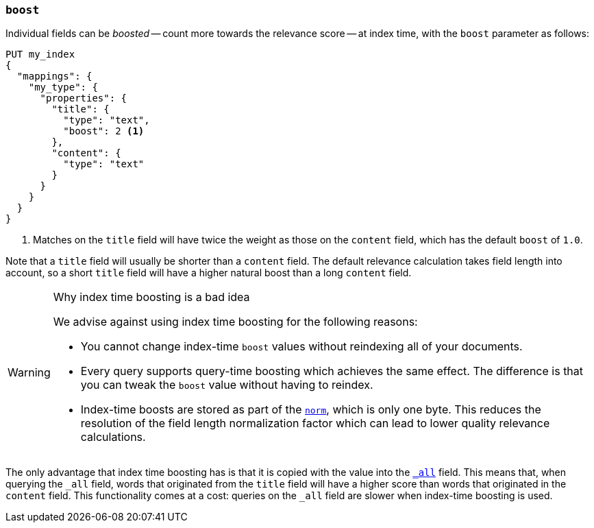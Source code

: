 [[index-boost]]
=== `boost`

Individual fields can be _boosted_ -- count more towards the relevance score
-- at index time, with the `boost` parameter as follows:

[source,js]
--------------------------------------------------
PUT my_index
{
  "mappings": {
    "my_type": {
      "properties": {
        "title": {
          "type": "text",
          "boost": 2 <1>
        },
        "content": {
          "type": "text"
        }
      }
    }
  }
}
--------------------------------------------------
// AUTOSENSE

<1> Matches on the `title` field will have twice the weight as those on the
    `content` field, which has the default `boost` of `1.0`.

Note that a `title` field will usually be shorter than a `content` field.  The
default relevance calculation takes field length into account, so a short
`title` field will have a higher natural boost than a long `content` field.

[WARNING]
.Why index time boosting is a bad idea
==================================================

We advise against using index time boosting for the following reasons:

* You cannot change index-time `boost` values without reindexing all of your
  documents.

* Every query supports query-time boosting which achieves the same effect. The
  difference is that you can tweak the `boost` value without having to reindex.

* Index-time boosts are stored as part of the <<norms,`norm`>>, which is only one
  byte.  This reduces the resolution of the field length normalization factor
  which can lead to lower quality relevance calculations.

==================================================

The only advantage that index time boosting has is that it is copied with the
value into the <<mapping-all-field,`_all`>> field. This means that, when
querying the `_all` field, words that originated from the `title` field will
have a higher score than words that originated in the `content` field.
This functionality comes at a cost: queries on the `_all` field are slower
when index-time boosting is used.

